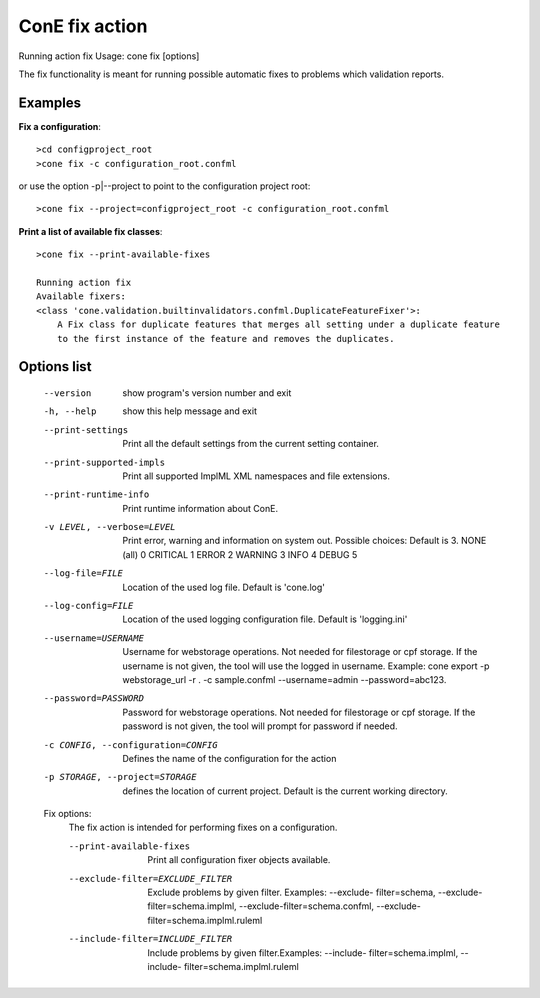 ConE fix action
================
Running action fix
Usage: cone fix [options]

The fix functionality is meant for running possible automatic fixes to problems which validation reports.

Examples
--------

**Fix a configuration**::

    >cd configproject_root
    >cone fix -c configuration_root.confml

or use the option -p|--project to point to the configuration project root::

    >cone fix --project=configproject_root -c configuration_root.confml

**Print a list of available fix classes**::

    >cone fix --print-available-fixes
    
    Running action fix
    Available fixers:
    <class 'cone.validation.builtinvalidators.confml.DuplicateFeatureFixer'>:
        A Fix class for duplicate features that merges all setting under a duplicate feature
        to the first instance of the feature and removes the duplicates.
        
Options list
------------
  --version             show program's version number and exit
  -h, --help            show this help message and exit
  --print-settings      Print all the default settings from the current
                        setting container.
  --print-supported-impls
                        Print all supported ImplML XML namespaces and file
                        extensions.
  --print-runtime-info  Print runtime information about ConE.
  -v LEVEL, --verbose=LEVEL
                        Print error, warning and information on system out.
                        Possible choices: Default is 3.
                        NONE (all)    0
                        CRITICAL      1
                        ERROR         2
                        WARNING       3
                        INFO          4
                        DEBUG         5
  --log-file=FILE       Location of the used log file. Default is 'cone.log'
  --log-config=FILE     Location of the used logging configuration file.
                        Default is 'logging.ini'
  --username=USERNAME   Username for webstorage operations. Not needed for
                        filestorage or cpf storage. If the username
                        is not given, the tool will use the logged in
                        username. Example: cone export -p webstorage_url -r .
                        -c sample.confml --username=admin --password=abc123.
  --password=PASSWORD   Password for webstorage operations. Not needed for
                        filestorage or cpf storage. If the password
                        is not given, the tool will prompt for password if
                        needed.
  -c CONFIG, --configuration=CONFIG
                        Defines the name of the configuration for the action
  -p STORAGE, --project=STORAGE
                        defines the location of current project. Default is
                        the current working directory.

  Fix options:
    The fix action is intended for performing fixes on a
    configuration.

    --print-available-fixes
                        Print all configuration fixer objects available.
    --exclude-filter=EXCLUDE_FILTER
                        Exclude problems by given filter. Examples: --exclude-
                        filter=schema, --exclude-filter=schema.implml,
                        --exclude-filter=schema.confml, --exclude-
                        filter=schema.implml.ruleml
    --include-filter=INCLUDE_FILTER
                        Include problems by given filter.Examples: --include-
                        filter=schema.implml, --include-
                        filter=schema.implml.ruleml